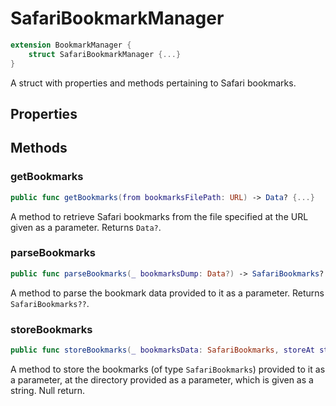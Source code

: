 * SafariBookmarkManager
  :PROPERTIES:
  :CUSTOM_ID: safaribookmarkmanager
  :END:

#+BEGIN_SRC swift
extension BookmarkManager {
    struct SafariBookmarkManager {...}
}
#+END_SRC

A struct with properties and methods pertaining to Safari bookmarks.

** Properties
  :PROPERTIES:
  :CUSTOM_ID: properties
  :END:
** Methods
  :PROPERTIES:
  :CUSTOM_ID: methods
  :END:
*** getBookmarks
  :PROPERTIES:
  :CUSTOM_ID: getbookmarks
  :END:

#+BEGIN_SRC swift
public func getBookmarks(from bookmarksFilePath: URL) -> Data? {...}
#+END_SRC

A method to retrieve Safari bookmarks from the file specified at the
URL given as a parameter. Returns =Data?=.

*** parseBookmarks
  :PROPERTIES:
  :CUSTOM_ID: parsebookmarks
  :END:

#+BEGIN_SRC swift
public func parseBookmarks(_ bookmarksDump: Data?) -> SafariBookmarks? {...}
#+END_SRC

A method to parse the bookmark data provided to it as a parameter. Returns
=SafariBookmarks??=.

*** storeBookmarks
  :PROPERTIES:
  :CUSTOM_ID: storebookmarks
  :END:

#+BEGIN_SRC swift
public func storeBookmarks(_ bookmarksData: SafariBookmarks, storeAt storageDirectory: String) {...}
#+END_SRC

A method to store the bookmarks (of type =SafariBookmarks=) provided to it as
a parameter, at the directory provided as a parameter, which is given as a
string. Null return.
